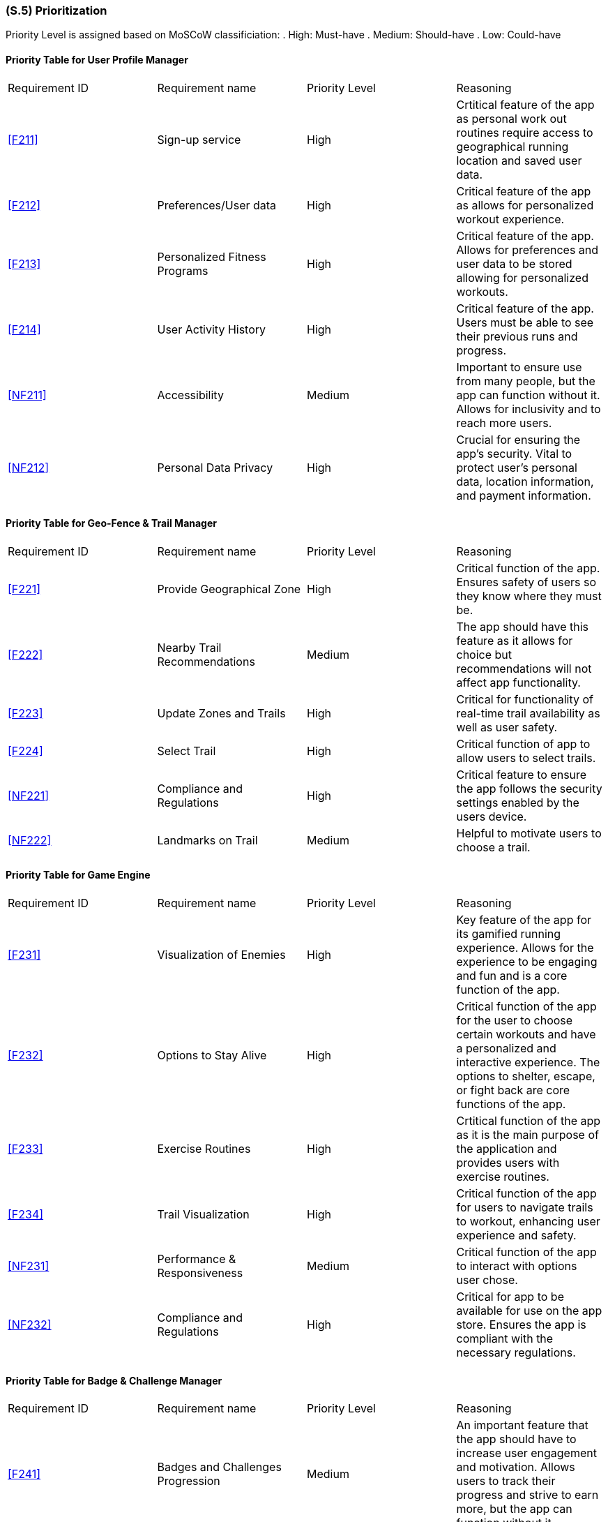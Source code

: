 [#s5,reftext=S.5]
=== (S.5) Prioritization

ifdef::env-draft[]
TIP: _Classification of the behaviors, interfaces and scenarios (<<s2>>, <<s3>> and <<s4>>) by their degree of criticality. It is useful in particular if during the course of the project various pressures force the team to drop certain functions._  <<BM22>>
endif::[]

Priority Level is assigned based on MoSCoW classificiation:
. High: Must-have
. Medium: Should-have
. Low: Could-have

==== Priority Table for User Profile Manager
|====

|Requirement ID | Requirement name | Priority Level | Reasoning 

| <<F211>>  | Sign-up service | High | Crtitical feature of the app as personal work out routines require access to geographical running location and saved user data.
| <<F212>>  | Preferences/User data | High | Critical feature of the app as allows for personalized workout experience.
| <<F213>>  | Personalized Fitness Programs | High | Critical feature of the app. Allows for preferences and user data to be stored allowing for personalized workouts.
| <<F214>>  | User Activity History | High | Critical feature of the app. Users must be able to see their previous runs and progress.
| <<NF211>> | Accessibility | Medium | Important to ensure use from many people, but the app can function without it. Allows for inclusivity and to reach more users.
| <<NF212>> | Personal Data Privacy | High | Crucial for ensuring the app's security. Vital to protect user's personal data, location information, and payment information.

|====

==== Priority Table for Geo-Fence & Trail Manager
|====

|Requirement ID | Requirement name | Priority Level | Reasoning 

| <<F221>> | Provide Geographical Zone | High | Critical function of the app. Ensures safety of users so they know where they must be.
| <<F222>> | Nearby Trail Recommendations | Medium | The app should have this feature as it allows for choice but recommendations will not affect app functionality.
| <<F223>> | Update Zones and Trails | High | Critical for functionality of real-time trail availability as well as user safety.
| <<F224>> | Select Trail | High | Critical function of app to allow users to select trails.
| <<NF221>> | Compliance and Regulations | High | Critical feature to ensure the app follows the security settings enabled by the users device.
| <<NF222>> | Landmarks on Trail | Medium | Helpful to motivate users to choose a trail.

|====

==== Priority Table for Game Engine
|====

|Requirement ID | Requirement name | Priority Level | Reasoning 

| <<F231>> | Visualization of Enemies | High | Key feature of the app for its gamified running experience. Allows for the experience to be engaging and fun and is a core function of the app.
| <<F232>> | Options to Stay Alive | High | Critical function of the app for the user to choose certain workouts and have a personalized and interactive experience.  The options to shelter, escape, or fight back are core functions of the app.
| <<F233>> | Exercise Routines | High | Crtitical function of the app as it is the main purpose of the application and provides users with exercise routines.
| <<F234>> | Trail Visualization| High | Critical function of the app for users to navigate trails to workout, enhancing user experience and safety.
| <<NF231>> | Performance & Responsiveness | Medium | Critical function of the app to interact with options user chose.
| <<NF232>> | Compliance and Regulations | High | Critical for app to be available for use on the app store. Ensures the app is compliant with the necessary regulations.

|====

==== Priority Table for Badge & Challenge Manager
|====

|Requirement ID | Requirement name | Priority Level | Reasoning 

| <<F241>> | Badges and Challenges Progression | Medium | An important feature that the app should have to increase user engagement and motivation. Allows users to track their progress and strive to earn more, but the app can function without it.
| <<F242>> | Update Challenges and Badges | Medium | An important feature to keep the app fresh and engaging and retain users, but the app can function without it.
| <<F243>> | New Challenge Notification | Low | Nice to have to motivate users to use the app and keep them informed, but does not affect functionality of the app.
| <<NF241>> | Push Notifications | Low | A good feature to have to remind users to use the app and keep engagement, but does not affect functionality.
| <<NF242>> | Badge Sprites | Low | Nice to have to motivate users, make it appealing and fun, but does not affect functionality of the app or users' fitness goals.

|====

The prioritization of requirements for ACME Run were created using two key metrics: user engagement and safety. High priority needs were defined as those that could have an impact on the safety and security of the app, users' privacy, or adherence to established legal or policy guildelines. Since user engagement was a defining factor for the success of the application, requirements which directly affected theses goals were also determined to be high priority.

Requirements which were classified as medium priority have impact on the applications goals but will not cause the goal to fail. Functions such as accessibility trail recommendation are functions that the application should have. Although they improve user experience, they are not neccessary for the app to function.

Low priority requirements were considered "nice to haves" that have little impact on the objectives of the application. This included badge sprites, and new challenge notifications. These capabilities are crucial for customising the user experience, they are not necessary for core operations.

User engagement and safety had a high impact on how requirements were determined. It is important that users feel secure and motivated to continue app usage. Consequently, requirements involving these were prioritized.
